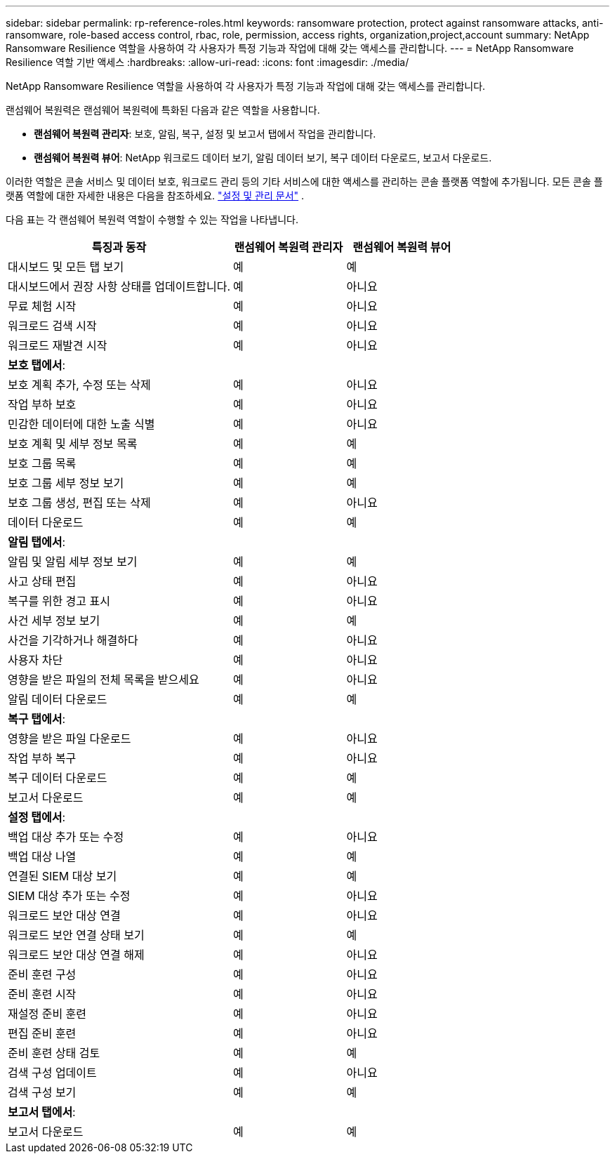 ---
sidebar: sidebar 
permalink: rp-reference-roles.html 
keywords: ransomware protection, protect against ransomware attacks, anti-ransomware, role-based access control, rbac, role, permission, access rights, organization,project,account 
summary: NetApp Ransomware Resilience 역할을 사용하여 각 사용자가 특정 기능과 작업에 대해 갖는 액세스를 관리합니다. 
---
= NetApp Ransomware Resilience 역할 기반 액세스
:hardbreaks:
:allow-uri-read: 
:icons: font
:imagesdir: ./media/


[role="lead"]
NetApp Ransomware Resilience 역할을 사용하여 각 사용자가 특정 기능과 작업에 대해 갖는 액세스를 관리합니다.

랜섬웨어 복원력은 랜섬웨어 복원력에 특화된 다음과 같은 역할을 사용합니다.

* *랜섬웨어 복원력 관리자*: 보호, 알림, 복구, 설정 및 보고서 탭에서 작업을 관리합니다.
* *랜섬웨어 복원력 뷰어*: NetApp 워크로드 데이터 보기, 알림 데이터 보기, 복구 데이터 다운로드, 보고서 다운로드.


이러한 역할은 콘솔 서비스 및 데이터 보호, 워크로드 관리 등의 기타 서비스에 대한 액세스를 관리하는 콘솔 플랫폼 역할에 추가됩니다. 모든 콘솔 플랫폼 역할에 대한 자세한 내용은 다음을 참조하세요. https://docs.netapp.com/us-en/console-setup-admin/reference-iam-predefined-roles.html["설정 및 관리 문서"^] .

다음 표는 각 랜섬웨어 복원력 역할이 수행할 수 있는 작업을 나타냅니다.

[cols="40,20a,20a"]
|===
| 특징과 동작 | 랜섬웨어 복원력 관리자 | 랜섬웨어 복원력 뷰어 


| 대시보드 및 모든 탭 보기  a| 
예
 a| 
예



| 대시보드에서 권장 사항 상태를 업데이트합니다.  a| 
예
 a| 
아니요



| 무료 체험 시작  a| 
예
 a| 
아니요



| 워크로드 검색 시작  a| 
예
 a| 
아니요



| 워크로드 재발견 시작  a| 
예
 a| 
아니요



3+| *보호 탭에서*: 


| 보호 계획 추가, 수정 또는 삭제  a| 
예
 a| 
아니요



| 작업 부하 보호  a| 
예
 a| 
아니요



| 민감한 데이터에 대한 노출 식별  a| 
예
 a| 
아니요



| 보호 계획 및 세부 정보 목록  a| 
예
 a| 
예



| 보호 그룹 목록  a| 
예
 a| 
예



| 보호 그룹 세부 정보 보기  a| 
예
 a| 
예



| 보호 그룹 생성, 편집 또는 삭제  a| 
예
 a| 
아니요



| 데이터 다운로드  a| 
예
 a| 
예



3+| *알림 탭에서*: 


| 알림 및 알림 세부 정보 보기  a| 
예
 a| 
예



| 사고 상태 편집  a| 
예
 a| 
아니요



| 복구를 위한 경고 표시  a| 
예
 a| 
아니요



| 사건 세부 정보 보기  a| 
예
 a| 
예



| 사건을 기각하거나 해결하다  a| 
예
 a| 
아니요



| 사용자 차단  a| 
예
 a| 
아니요



| 영향을 받은 파일의 전체 목록을 받으세요  a| 
예
 a| 
아니요



| 알림 데이터 다운로드  a| 
예
 a| 
예



3+| *복구 탭에서*: 


| 영향을 받은 파일 다운로드  a| 
예
 a| 
아니요



| 작업 부하 복구  a| 
예
 a| 
아니요



| 복구 데이터 다운로드  a| 
예
 a| 
예



| 보고서 다운로드  a| 
예
 a| 
예



3+| *설정 탭에서*: 


| 백업 대상 추가 또는 수정  a| 
예
 a| 
아니요



| 백업 대상 나열  a| 
예
 a| 
예



| 연결된 SIEM 대상 보기  a| 
예
 a| 
예



| SIEM 대상 추가 또는 수정  a| 
예
 a| 
아니요



| 워크로드 보안 대상 연결  a| 
예
 a| 
아니요



| 워크로드 보안 연결 상태 보기  a| 
예
 a| 
예



| 워크로드 보안 대상 연결 해제  a| 
예
 a| 
아니요



| 준비 훈련 구성  a| 
예
 a| 
아니요



| 준비 훈련 시작  a| 
예
 a| 
아니요



| 재설정 준비 훈련  a| 
예
 a| 
아니요



| 편집 준비 훈련  a| 
예
 a| 
아니요



| 준비 훈련 상태 검토  a| 
예
 a| 
예



| 검색 구성 업데이트  a| 
예
 a| 
아니요



| 검색 구성 보기  a| 
예
 a| 
예



3+| *보고서 탭에서*: 


| 보고서 다운로드  a| 
예
 a| 
예

|===